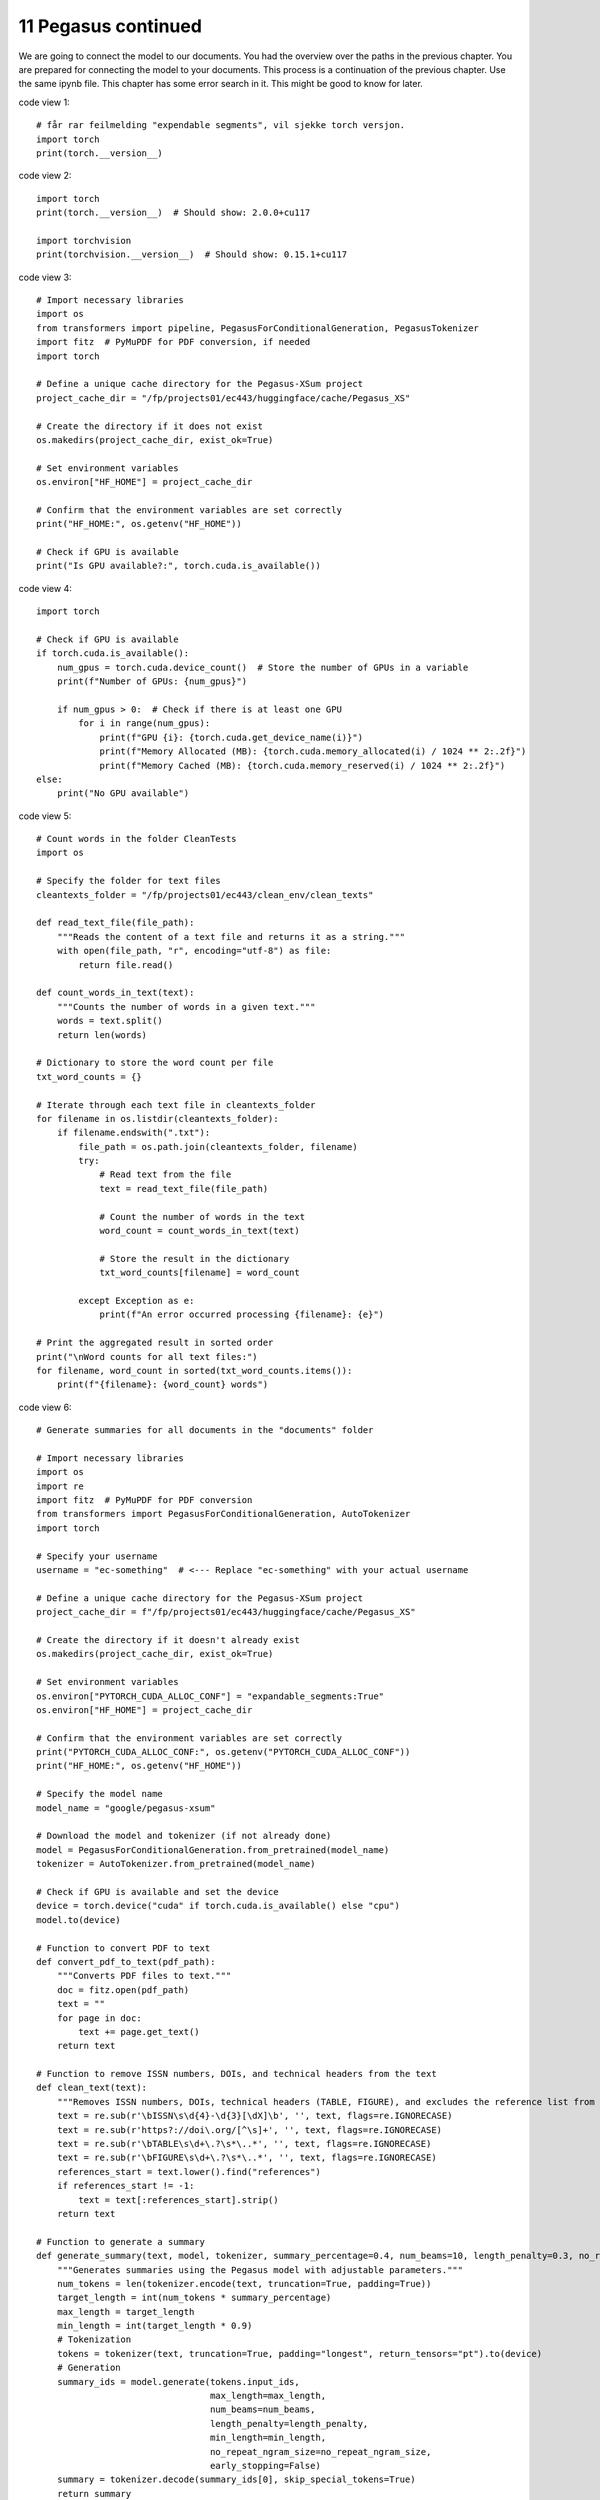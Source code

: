 .. _11 pegasus_continued:

11 Pegasus continued
==============
.. index::

We are going to connect the model to our documents. You had the overview over the paths in the previous chapter. You are prepared for connecting the model to your documents. This process is a continuation of the previous chapter. Use the same ipynb file. This chapter has some error search in it. This might be good to know for later.


code view 1::
  
  # får rar feilmelding "expendable segments", vil sjekke torch versjon.
  import torch
  print(torch.__version__)


code view 2::

  import torch
  print(torch.__version__)  # Should show: 2.0.0+cu117
  
  import torchvision
  print(torchvision.__version__)  # Should show: 0.15.1+cu117

code view 3::

  # Import necessary libraries
  import os
  from transformers import pipeline, PegasusForConditionalGeneration, PegasusTokenizer
  import fitz  # PyMuPDF for PDF conversion, if needed
  import torch
  
  # Define a unique cache directory for the Pegasus-XSum project
  project_cache_dir = "/fp/projects01/ec443/huggingface/cache/Pegasus_XS"
  
  # Create the directory if it does not exist
  os.makedirs(project_cache_dir, exist_ok=True)
  
  # Set environment variables
  os.environ["HF_HOME"] = project_cache_dir
  
  # Confirm that the environment variables are set correctly
  print("HF_HOME:", os.getenv("HF_HOME"))
  
  # Check if GPU is available
  print("Is GPU available?:", torch.cuda.is_available())

code view 4::

  import torch
  
  # Check if GPU is available
  if torch.cuda.is_available():
      num_gpus = torch.cuda.device_count()  # Store the number of GPUs in a variable
      print(f"Number of GPUs: {num_gpus}")
  
      if num_gpus > 0:  # Check if there is at least one GPU
          for i in range(num_gpus):
              print(f"GPU {i}: {torch.cuda.get_device_name(i)}")
              print(f"Memory Allocated (MB): {torch.cuda.memory_allocated(i) / 1024 ** 2:.2f}")
              print(f"Memory Cached (MB): {torch.cuda.memory_reserved(i) / 1024 ** 2:.2f}")
  else:
      print("No GPU available")


code view 5::

  # Count words in the folder CleanTests
  import os
  
  # Specify the folder for text files
  cleantexts_folder = "/fp/projects01/ec443/clean_env/clean_texts"
  
  def read_text_file(file_path):
      """Reads the content of a text file and returns it as a string."""
      with open(file_path, "r", encoding="utf-8") as file:
          return file.read()
  
  def count_words_in_text(text):
      """Counts the number of words in a given text."""
      words = text.split()
      return len(words)
  
  # Dictionary to store the word count per file
  txt_word_counts = {}
  
  # Iterate through each text file in cleantexts_folder
  for filename in os.listdir(cleantexts_folder):
      if filename.endswith(".txt"):
          file_path = os.path.join(cleantexts_folder, filename)
          try:
              # Read text from the file
              text = read_text_file(file_path)
              
              # Count the number of words in the text
              word_count = count_words_in_text(text)
              
              # Store the result in the dictionary
              txt_word_counts[filename] = word_count
              
          except Exception as e:
              print(f"An error occurred processing {filename}: {e}")
  
  # Print the aggregated result in sorted order
  print("\nWord counts for all text files:")
  for filename, word_count in sorted(txt_word_counts.items()):
      print(f"{filename}: {word_count} words")

code view 6::
  
  # Generate summaries for all documents in the "documents" folder
  
  # Import necessary libraries
  import os
  import re
  import fitz  # PyMuPDF for PDF conversion
  from transformers import PegasusForConditionalGeneration, AutoTokenizer
  import torch
  
  # Specify your username
  username = "ec-something"  # <--- Replace "ec-something" with your actual username
  
  # Define a unique cache directory for the Pegasus-XSum project
  project_cache_dir = f"/fp/projects01/ec443/huggingface/cache/Pegasus_XS"
  
  # Create the directory if it doesn't already exist
  os.makedirs(project_cache_dir, exist_ok=True)
  
  # Set environment variables
  os.environ["PYTORCH_CUDA_ALLOC_CONF"] = "expandable_segments:True"
  os.environ["HF_HOME"] = project_cache_dir
  
  # Confirm that the environment variables are set correctly
  print("PYTORCH_CUDA_ALLOC_CONF:", os.getenv("PYTORCH_CUDA_ALLOC_CONF"))
  print("HF_HOME:", os.getenv("HF_HOME"))
  
  # Specify the model name
  model_name = "google/pegasus-xsum"
  
  # Download the model and tokenizer (if not already done)
  model = PegasusForConditionalGeneration.from_pretrained(model_name)
  tokenizer = AutoTokenizer.from_pretrained(model_name)
  
  # Check if GPU is available and set the device
  device = torch.device("cuda" if torch.cuda.is_available() else "cpu")
  model.to(device)
  
  # Function to convert PDF to text
  def convert_pdf_to_text(pdf_path):
      """Converts PDF files to text."""
      doc = fitz.open(pdf_path)
      text = ""
      for page in doc:
          text += page.get_text()
      return text
  
  # Function to remove ISSN numbers, DOIs, and technical headers from the text
  def clean_text(text):
      """Removes ISSN numbers, DOIs, technical headers (TABLE, FIGURE), and excludes the reference list from the text."""
      text = re.sub(r'\bISSN\s\d{4}-\d{3}[\dX]\b', '', text, flags=re.IGNORECASE)
      text = re.sub(r'https?://doi\.org/[^\s]+', '', text, flags=re.IGNORECASE)
      text = re.sub(r'\bTABLE\s\d+\.?\s*\..*', '', text, flags=re.IGNORECASE)
      text = re.sub(r'\bFIGURE\s\d+\.?\s*\..*', '', text, flags=re.IGNORECASE)
      references_start = text.lower().find("references")
      if references_start != -1:
          text = text[:references_start].strip()
      return text
  
  # Function to generate a summary
  def generate_summary(text, model, tokenizer, summary_percentage=0.4, num_beams=10, length_penalty=0.3, no_repeat_ngram_size=2):
      """Generates summaries using the Pegasus model with adjustable parameters."""
      num_tokens = len(tokenizer.encode(text, truncation=True, padding=True))
      target_length = int(num_tokens * summary_percentage)
      max_length = target_length
      min_length = int(target_length * 0.9)
      # Tokenization
      tokens = tokenizer(text, truncation=True, padding="longest", return_tensors="pt").to(device)
      # Generation
      summary_ids = model.generate(tokens.input_ids,
                                   max_length=max_length, 
                                   num_beams=num_beams, 
                                   length_penalty=length_penalty, 
                                   min_length=min_length,
                                   no_repeat_ngram_size=no_repeat_ngram_size, 
                                   early_stopping=False)
      summary = tokenizer.decode(summary_ids[0], skip_special_tokens=True)
      return summary
  
  # Specify the folder for PDF documents and the output folder for summaries
  documents_folder = f"/fp/homes01/u01/{username}/documents"
  summaries_folder = f"/fp/homes01/u01/{username}/summaries_x"
  
  # Create the summaries folder if it doesn't already exist
  os.makedirs(summaries_folder, exist_ok=True)
  
  # Process each PDF file in the documents_folder
  for filename in os.listdir(documents_folder):
      if filename.endswith(".pdf"):
          file_path = os.path.join(documents_folder, filename)
          try:
              # Convert PDF to text
              pdf_text = convert_pdf_to_text(file_path)
              
              # Clean the text to remove ISSN numbers, DOIs, technical headers, and reference list
              cleaned_text = clean_text(pdf_text)
              
              # Generate a summary for the main text
              summary = generate_summary(cleaned_text, model, tokenizer, summary_percentage=0.4)  # Here we increase to 40%
              
              # Save the summary as a single .txt file in summaries_folder
              summary_filename = os.path.splitext(filename)[0] + "_summary.txt"
              summary_path = os.path.join(summaries_folder, summary_filename)
              
              with open(summary_path, "w", encoding="utf-8") as summary_file:
                  summary_file.write("Main Text Summary:\n" + summary + "\n\n")
              
              print(f"Generated summary for {filename}")
          except Exception as e:
              print(f"An error occurred processing {filename}: {e}")
  
  print("All summaries have been generated.")

This cell is heavy for beginners but well-structured documentation and in-line comments make it comprehensible. Chunking is essential given the document sizes, ensuring that the Pegasus model processes the text effectively.

code view 7::

  # Generate summaries for all documents in the "documents" folder
  
  # Import necessary libraries
  import os
  import re
  import fitz  # PyMuPDF for PDF conversion
  from transformers import PegasusForConditionalGeneration, AutoTokenizer
  import torch
  
  # Define your username
  username = "ec-something"  # <--- Replace "ec-something" with your actual username
  
  # Define a unique cache directory for the Pegasus-XSum project
  project_cache_dir = f"/fp/projects01/ec443/huggingface/cache/Pegasus_XS"
  
  # Create the directory if it doesn't already exist
  os.makedirs(project_cache_dir, exist_ok=True)
  
  # Set environment variables
  os.environ["PYTORCH_CUDA_ALLOC_CONF"] = "expandable_segments:True"
  os.environ["HF_HOME"] = project_cache_dir
  
  # Confirm that the environment variables are set correctly
  print("PYTORCH_CUDA_ALLOC_CONF:", os.getenv("PYTORCH_CUDA_ALLOC_CONF"))
  print("HF_HOME:", os.getenv("HF_HOME"))
  
  # Specify the model name
  model_name = "google/pegasus-xsum"
  
  # Download the model and tokenizer (if not already done)
  model = PegasusForConditionalGeneration.from_pretrained(model_name)
  tokenizer = AutoTokenizer.from_pretrained(model_name)
  
  # Check if GPU is available and set the device
  device = torch.device("cuda" if torch.cuda.is_available() else "cpu")
  model.to(device)
  
  # Define summary parameters
  summary_parameters = {
      "summary_percentage": 0.4,  # Percentage of text to use for summary
      "num_beams": 10,            # Number of beams for beam search
      "length_penalty": 0.3,      # Length penalty
      "no_repeat_ngram_size": 2   # No repeated n-grams
  }
  
  # Function to convert PDF to text
  def convert_pdf_to_text(pdf_path):
      """Converts PDF files to text."""
      doc = fitz.open(pdf_path)
      text = ""
      for page in doc:
          text += page.get_text()
      return text
  
  # Function to remove ISSN numbers, DOIs, and technical headers from text
  def clean_text(text):
      """Removes ISSN numbers, DOIs, technical headers (TABLE, FIGURE), and excludes the reference list from the text."""
      text = re.sub(r'\bISSN\s\d{4}-\d{3}[\dX]\b', '', text, flags=re.IGNORECASE)
      text = re.sub(r'https?://doi\.org/[^\s]+', '', text, flags=re.IGNORECASE)
      text = re.sub(r'\bTABLE\s\d+\.?\s*\..*', '', text, flags=re.IGNORECASE)
      text = re.sub(r'\bFIGURE\s\d+\.?\s*\..*', '', text, flags=re.IGNORECASE)
      references_start = text.lower().find("references")
      if references_start != -1:
          text = text[:references_start].strip()
      return text
  
  # Function to split text into chunks
  def chunk_text(text, chunk_size=1024):
      """Splits the text into smaller chunks of a given size."""
      text_chunks = []
      for i in range(0, len(text), chunk_size):
          text_chunks.append(text[i:i + chunk_size])
      return text_chunks
  
  # Function to generate a summary
  def generate_summary(text, model, tokenizer, params):
      """Generates summaries using the Pegasus model with adjustable parameters."""
      summary_percentage = params["summary_percentage"]
      num_beams = params["num_beams"]
      length_penalty = params["length_penalty"]
      no_repeat_ngram_size = params["no_repeat_ngram_size"]
      
      # Split the text into chunks if necessary
      text_chunks = chunk_text(text)
      summaries = []
      
      for chunk in text_chunks:
          num_tokens = len(tokenizer.encode(chunk, truncation=True, padding=True))
          target_length = int(num_tokens * summary_percentage)
          max_length = target_length
          min_length = int(target_length * 0.9)
          
          # Tokenization
          tokens = tokenizer(chunk, truncation=True, padding="longest", return_tensors="pt").to(device)
          
          # Generation
          summary_ids = model.generate(tokens.input_ids,
                                       max_length=max_length, 
                                       num_beams=num_beams, 
                                       length_penalty=length_penalty, 
                                       min_length=min_length,
                                       no_repeat_ngram_size=no_repeat_ngram_size, 
                                       early_stopping=True)
          chunk_summary = tokenizer.decode(summary_ids[0], skip_special_tokens=True)
          summaries.append(chunk_summary)
      
      return " ".join(summaries)
  
  # Specify the folder for PDF documents and the output folder for summaries
  documents_folder = f"/fp/homes01/u01/{username}/documents"
  summaries_folder = f"/fp/homes01/u01/{username}/summaries_2"
  
  # Create the summaries folder if it doesn't already exist
  os.makedirs(summaries_folder, exist_ok=True)
  
  # Process each PDF file in the documents_folder
  for filename in os.listdir(documents_folder):
      if filename.endswith(".pdf"):
          file_path = os.path.join(documents_folder, filename)
          try:
              # Convert PDF to text
              pdf_text = convert_pdf_to_text(file_path)
              
              # Clean the text to remove ISSN numbers, DOIs, technical headers, and reference list
              cleaned_text = clean_text(pdf_text)
              
              # Generate a summary for the main text
              summary = generate_summary(cleaned_text, model, tokenizer, summary_parameters)
              
              # Save the summary as a single .txt file in summaries_folder
              summary_filename = os.path.splitext(filename)[0] + "_summary.txt"
              summary_path = os.path.join(summaries_folder, summary_filename)
              
              with open(summary_path, "w", encoding="utf-8") as summary_file:
                  summary_file.write("Main Text Summary:\n" + summary + "\n\n")
              
              print(f"Generated summary for {filename}")
          except Exception as e:
              print(f"An error occurred processing {filename}: {e}")
  
  print("All summaries have been generated.")

.. note::

  Task 11:1: Use copy cell in jupyter lab in order to get e a copy of the summarization cell. Change some of the parameters, and see if the output changes. Remember to change the values of the "documents" path before you run and generate new output. See cell below for illustration.

code view 1::

  # Specify the folder for PDF documents and the output folder for summaries
  documents_folder = f"/fp/homes01/u01/{username}/documents"
  summaries_folder = f"/fp/homes01/u01/{username}/summaries_2"

code view 1::

  # Congratulations. You have now finishes the workshop
  # on how to Run large language models (LLM) through Educloud UiO
  # We hope to see you again!

